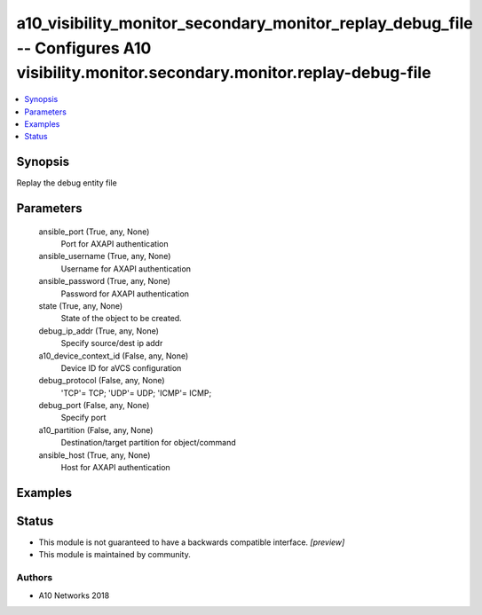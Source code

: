 .. _a10_visibility_monitor_secondary_monitor_replay_debug_file_module:


a10_visibility_monitor_secondary_monitor_replay_debug_file -- Configures A10 visibility.monitor.secondary.monitor.replay-debug-file
===================================================================================================================================

.. contents::
   :local:
   :depth: 1


Synopsis
--------

Replay the debug entity file






Parameters
----------

  ansible_port (True, any, None)
    Port for AXAPI authentication


  ansible_username (True, any, None)
    Username for AXAPI authentication


  ansible_password (True, any, None)
    Password for AXAPI authentication


  state (True, any, None)
    State of the object to be created.


  debug_ip_addr (True, any, None)
    Specify source/dest ip addr


  a10_device_context_id (False, any, None)
    Device ID for aVCS configuration


  debug_protocol (False, any, None)
    'TCP'= TCP; 'UDP'= UDP; 'ICMP'= ICMP;


  debug_port (False, any, None)
    Specify port


  a10_partition (False, any, None)
    Destination/target partition for object/command


  ansible_host (True, any, None)
    Host for AXAPI authentication









Examples
--------

.. code-block:: yaml+jinja

    





Status
------




- This module is not guaranteed to have a backwards compatible interface. *[preview]*


- This module is maintained by community.



Authors
~~~~~~~

- A10 Networks 2018

